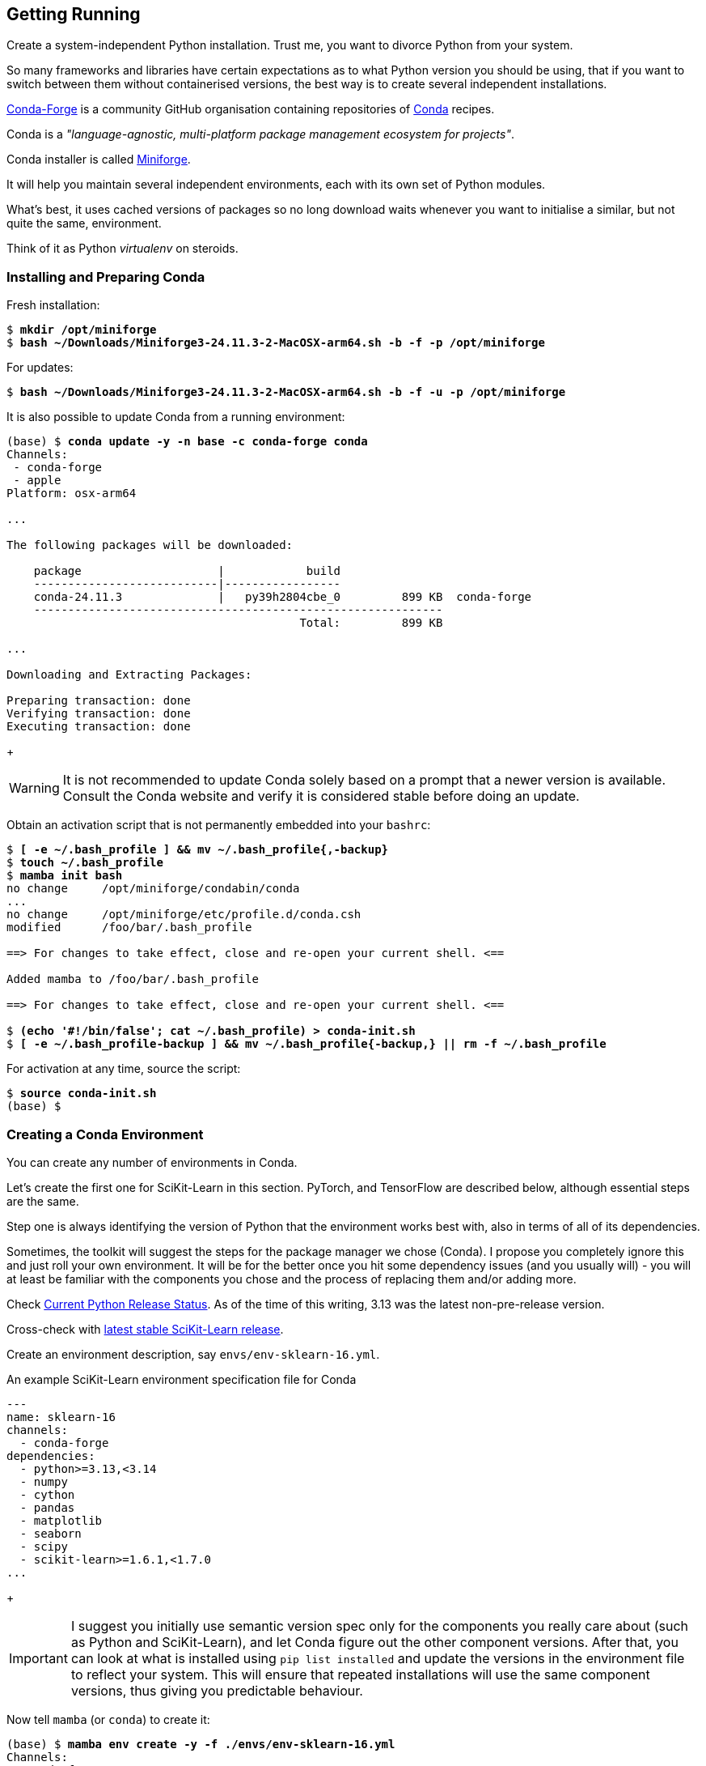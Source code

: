 == Getting Running ==

Create a system-independent Python installation. Trust me, you want to divorce Python from your system.

So many frameworks and libraries have certain expectations as to what Python version you should be using, that if you want to switch between them without containerised versions, the best way is to create several independent installations.

https://conda-forge.org[Conda-Forge] is a community GitHub organisation containing repositories of https://conda.org[Conda] recipes.

Conda is a _"language-agnostic, multi-platform package management ecosystem for projects"_.

Conda installer is called https://conda-forge.org/download/[Miniforge].

It will help you maintain several independent environments, each with its own set of Python modules.

What's best, it uses cached versions of packages so no long download waits whenever you want to initialise a similar, but not quite the same, environment.

Think of it as Python _virtualenv_ on steroids.

=== Installing and Preparing Conda ===

Fresh installation:

[subs="+quotes"]
----
$ *mkdir /opt/miniforge*
$ *bash ~/Downloads/Miniforge3-24.11.3-2-MacOSX-arm64.sh -b -f -p /opt/miniforge*
----

For updates:

[subs="+quotes"]
----
$ *bash ~/Downloads/Miniforge3-24.11.3-2-MacOSX-arm64.sh -b -f -u -p /opt/miniforge*
----

It is also possible to update Conda from a running environment:

[subs="+quotes"]
----
(base) $ *conda update -y -n base -c conda-forge conda*
Channels:
 - conda-forge
 - apple
Platform: osx-arm64

...

The following packages will be downloaded:

    package                    |            build
    ---------------------------|-----------------
    conda-24.11.3              |   py39h2804cbe_0         899 KB  conda-forge
    ------------------------------------------------------------
                                           Total:         899 KB

...

Downloading and Extracting Packages:

Preparing transaction: done
Verifying transaction: done
Executing transaction: done
----
+
====
WARNING: It is not recommended to update Conda solely based on a prompt that a newer version is available. Consult the Conda website and verify it is considered stable before doing an update.
====

Obtain an activation script that is not permanently embedded into your `bashrc`:

[subs="+quotes"]
----
$ *[ -e ~/.bash_profile ] && mv ~/.bash_profile{,-backup}*
$ *touch ~/.bash_profile*
$ *mamba init bash*
no change     /opt/miniforge/condabin/conda
...
no change     /opt/miniforge/etc/profile.d/conda.csh
modified      /foo/bar/.bash_profile

==> For changes to take effect, close and re-open your current shell. <==

Added mamba to /foo/bar/.bash_profile

==> For changes to take effect, close and re-open your current shell. <==

$ *(echo '#!/bin/false'; cat ~/.bash_profile) > conda-init.sh*
$ *[ -e ~/.bash_profile-backup ] && mv ~/.bash_profile{-backup,} || rm -f ~/.bash_profile*
----

For activation at any time, source the script:

[subs="+quotes"]
----
$ *source conda-init.sh*
(base) $ 
----

=== Creating a Conda Environment ===

You can create any number of environments in Conda.

Let's create the first one for SciKit-Learn in this section. PyTorch, and TensorFlow are described below, although essential steps are the same.

Step one is always identifying the version of Python that the environment works best with, also in terms of all of its dependencies.

Sometimes, the toolkit will suggest the steps for the package manager we chose (Conda). I propose you completely ignore this and just roll your own environment. It will be for the better once you hit some dependency issues (and you usually will) - you will at least be familiar with the components you chose and the process of replacing them and/or adding more.

Check https://www.python.org/downloads/[Current Python Release Status]. As of the time of this writing, 3.13 was the latest non-pre-release version.

Cross-check with https://scikit-learn.org/stable/install.html[latest stable SciKit-Learn release].

Create an environment description, say `envs/env-sklearn-16.yml`.

.An example SciKit-Learn environment specification file for Conda
[source,yaml]
----
---
name: sklearn-16
channels:
  - conda-forge
dependencies:
  - python>=3.13,<3.14
  - numpy
  - cython
  - pandas
  - matplotlib
  - seaborn
  - scipy
  - scikit-learn>=1.6.1,<1.7.0
...
----
+
====
IMPORTANT: I suggest you initially use semantic version spec only for the components you really care about (such as Python and SciKit-Learn), and let Conda figure out the other component versions. After that, you can look at what is installed using `pip list installed` and update the versions in the environment file to reflect your system. This will ensure that repeated installations will use the same component versions, thus giving you predictable behaviour.
====

Now tell `mamba` (or `conda`) to create it:

[subs="+quotes"]
----
(base) $ *mamba env create -y -f ./envs/env-sklearn-16.yml*
Channels:
 - conda-forge
Platform: osx-arm64
Collecting package metadata (repodata.json): done
Solving environment: done

Downloading and Extracting Packages:
...

Preparing transaction: done
Verifying transaction: done
Executing transaction: done
...
----

Activate it (some checks along the way to show you how the entire thing works):

[subs="+quotes"]
----
(base) $ *which python*
/opt/miniforge/bin/python

(base) $ *python --version*
Python 3.12.9

(base) $ *mamba env list*
# conda environments:
#
base                 * /opt/miniforge
sklearn-16             /opt/miniforge/envs/sklearn-16

(base) $ *mamba activate sklearn-16*

(sklearn-16) $ *which python*
/opt/miniforge/envs/sklearn-16/bin/python

(sklearn-16) $ *python --version*
Python 3.13.2

(sklearn-16) $ *python3*
Python 3.13.2 | packaged by conda-forge | (main, Feb 17 2025, 14:02:48) [Clang 18.1.8 ] on darwin
Type "help", "copyright", "credits" or "license" for more information.

>>> *import sklearn*

>>> *sklearn.show_versions()*

System:
    python: 3.13.2 | packaged by conda-forge | (main, Feb 17 2025, 14:02:48) [Clang 18.1.8 ]
executable: /opt/miniforge/envs/sklearn-16/bin/python3
   machine: macOS-15.4-arm64-arm-64bit-Mach-O

Python dependencies:
      sklearn: 1.6.1
          pip: 25.0.1
   setuptools: 78.1.0
        numpy: 2.2.4
        scipy: 1.15.2
       Cython: 3.0.12
       pandas: 2.2.3
   matplotlib: 3.10.1
       joblib: 1.4.2
threadpoolctl: 3.6.0

Built with OpenMP: True

threadpoolctl info:
       user_api: blas
   internal_api: openblas
    num_threads: 10
         prefix: libopenblas
       filepath: /opt/miniforge/envs/sklearn-16/lib/libopenblas.0.dylib
        version: 0.3.29
threading_layer: openmp
   architecture: VORTEX

       user_api: openmp
   internal_api: openmp
    num_threads: 10
         prefix: libomp
       filepath: /opt/miniforge/envs/sklearn-16/lib/libomp.dylib
        version: None

>>> *exit()*
----

If you want to later update some of the environment components, you can do so by editing the env file and issuing the following command:

[subs="+quotes"]
----
(sklearn-16) $ *mamba env update -y -f ./env-sklearn-16.yml*
...
----
+
====
WARNING: Without the `-n` option, `env update` is always applied to _current_ environment.
====

=== Creating Other Environments ===

You can do the same with other environments: PyTorch, TensorFlow, etc. Some of these may even come with hardware acceleration support for your computer system.

.An example PyTorch environment specification file for Conda
[source,yaml]
----
---
name: pytorch-26
channels:
  - conda-forge
dependencies:
  - python>=3.12,<3.13
  - numpy
  - pandas
  - matplotlib
  - seaborn
  - pytorch>=2.6,<2.7
...
----

[subs="+quotes"]
----
(base) $ *mamba env create -y -f ./env-pytorch-26.yml*
...
----

.An example TensorFlow environment specification file for Conda
[source,yaml]
----
---
name: tf-216
channels:
  - apple
  - conda-forge
dependencies:
  - python>=3.9
  - numpy>=1.19.5
  - pandas>=1.1.5
  - matplotlib>=3.3.4
  - tensorflow-deps
  - pip>=25.0
  - pip:
    - tensorflow-macos
    - tensorflow-metal
...
----

[subs="+quotes"]
----
(base) $ *mamba env create -y -f ./env-tf-216.yml*
...
----

====
NOTE: Unlike those in the listings above, the included environment specification files already contain all the relevant components and their versions.
====

=== Working With Environments ===

Outside of an integrated environment such as VSCode and JupyterLab, you can use the `mamba` or `conda` command to inspect and switch between environments.

[subs="+quotes"]
----
(base) $ *mamba env list*

# conda environments:
#
base                 * /opt/miniforge
pytorch-26             /opt/miniforge/envs/pytorch-26
sklearn-16             /opt/miniforge/envs/sklearn-16
tf-216                 /opt/miniforge/envs/tf-216

(base) $ *conda env list*

# conda environments:
#
base                 * /opt/miniforge
pytorch-26             /opt/miniforge/envs/pytorch-26
sklearn-16             /opt/miniforge/envs/sklearn-16
tf-216                 /opt/miniforge/envs/tf-216
----

You can switch between them by using the `activate` and `deactivate` commands.

[subs="+quotes"]
----
(base) $ *mamba activate sklearn-16*

(sklearn-16) $ *mamba env list*

# conda environments:
#
base                   /opt/miniforge
pytorch-26             /opt/miniforge/envs/pytorch-26
sklearn-16           * /opt/miniforge/envs/sklearn-16
tf-216                 /opt/miniforge/envs/tf-216

(sklearn-16) $ *mamba deactivate*

(base) $
----

You can remove any environment using the `env remove` command.

[subs="+quotes"]
----
(base) $ *mamba env remove -y -n pytorch-26*

Remove all packages in environment /opt/miniforge/envs/pytorch-26:

...

Preparing transaction: done
Verifying transaction: done
Executing transaction: done
----
